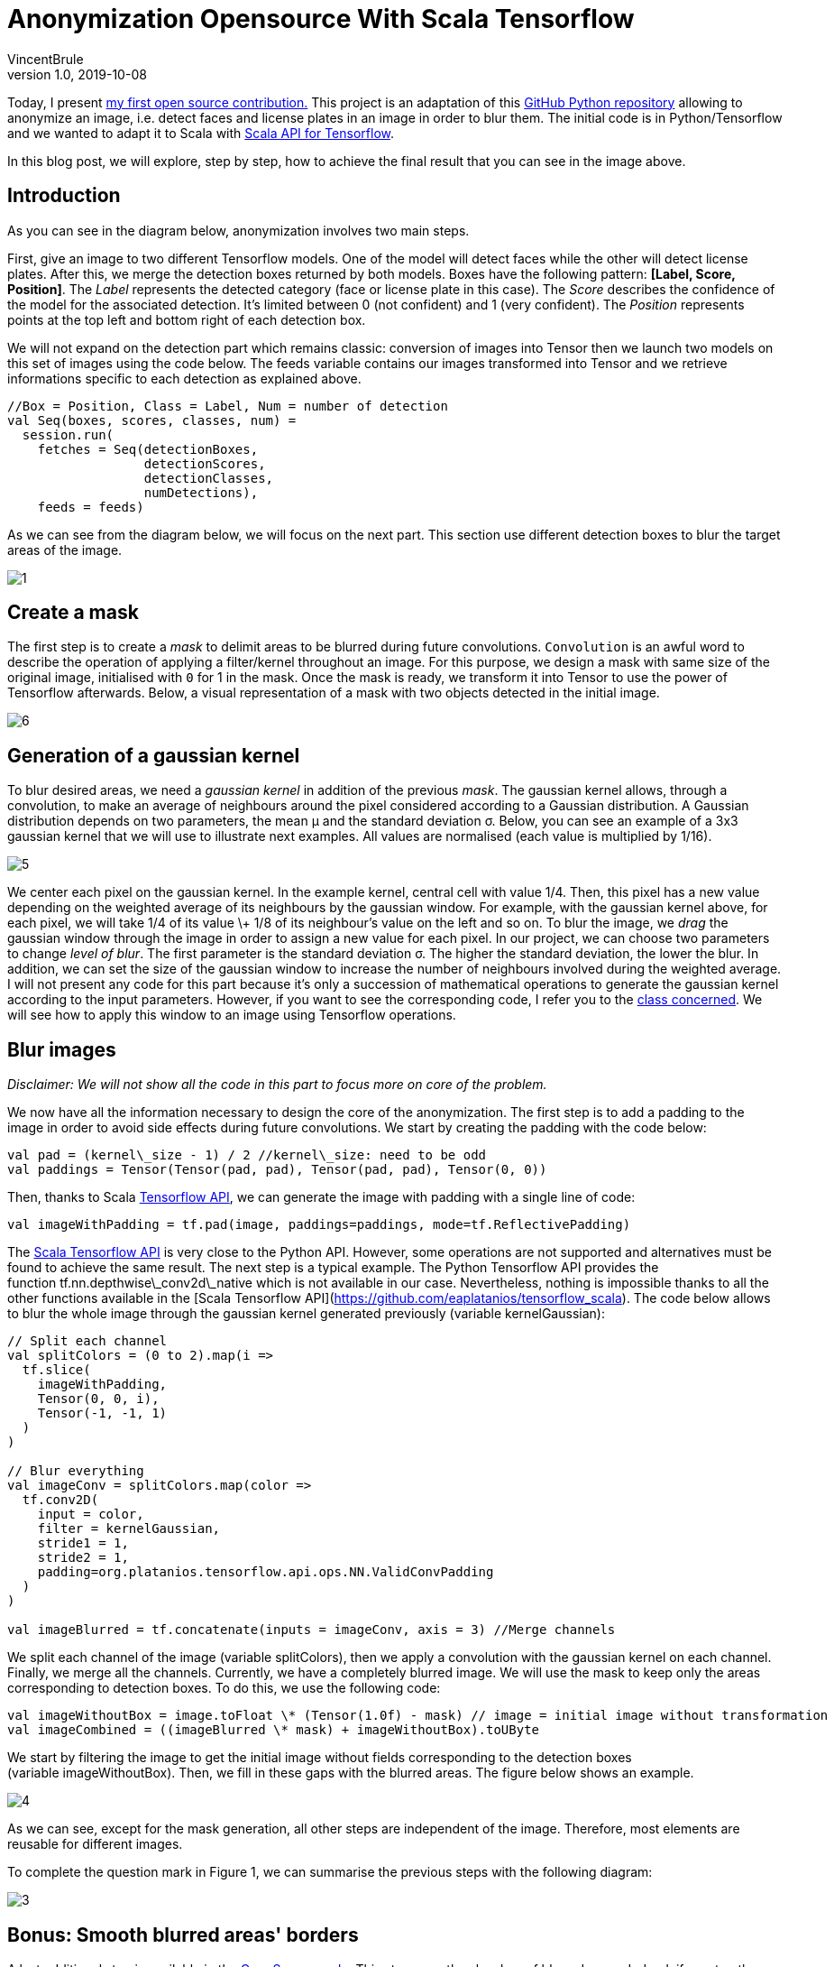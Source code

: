 = Anonymization Opensource With Scala Tensorflow
VincentBrule
v1.0, 2019-10-08
:title: Anonymization Opensource With Scala Tensorflow
:tags: [ktor,kotlin]



Today, I present https://github.com/lunatech-labs/lunatech-scala-anonymization[my first open source contribution.] This project is an adaptation of this https://github.com/understand-ai/anonymizer[GitHub Python repository] allowing to anonymize an image, i.e. detect faces and license plates in an image in order to blur them. The initial code is in Python/Tensorflow and we wanted to adapt it to Scala with https://github.com/eaplatanios/tensorflow_scala[Scala API for Tensorflow].

In this blog post, we will explore, step by step, how to achieve the final result that you can see in the image above.

== Introduction



As you can see in the diagram below, anonymization involves two main steps.

First, give an image to two different Tensorflow models. One of the model will detect faces while the other will detect license plates. After this, we merge the detection boxes returned by both models. Boxes have the following pattern: **[Label, Score, Position]**. The _Label_ represents the detected category (face or license plate in this case). The _Score_ describes the confidence of the model for the associated detection. It's limited between 0 (not confident) and 1 (very confident). The _Position_ represents points at the top left and bottom right of each detection box.

We will not expand on the detection part which remains classic: conversion of images into Tensor then we launch two models on this set of images using the code below. The feeds variable contains our images transformed into Tensor and we retrieve informations specific to each detection as explained above.

[source,scala]
----
//Box = Position, Class = Label, Num = number of detection
val Seq(boxes, scores, classes, num) =
  session.run(
    fetches = Seq(detectionBoxes,
                  detectionScores,
                  detectionClasses,
                  numDetections),
    feeds = feeds)
----

As we can see from the diagram below, we will focus on the next part. This section use different detection boxes to blur the target areas of the image.

image:../media/2019-10-08-anonymization-opensource-with-scala-tensorflow/1.png[]

== Create a mask

The first step is to create a _mask_ to delimit areas to be blurred during future convolutions. `Convolution` is an awful word to describe the operation of applying a filter/kernel throughout an image. For this purpose, we design a mask with same size of the original image, initialised with `0` for 1 in the mask. Once the mask is ready, we transform it into Tensor to use the power of Tensorflow afterwards. Below, a visual representation of a mask with two objects detected in the initial image.

image:../media/2019-10-08-anonymization-opensource-with-scala-tensorflow/6.png[]


== Generation of a gaussian kernel

To blur desired areas, we need a _gaussian kernel_ in addition of the previous _mask_. The gaussian kernel allows, through a convolution, to make an average of neighbours around the pixel considered according to a Gaussian distribution. A Gaussian distribution depends on two parameters, the mean μ and the standard deviation σ. Below, you can see an example of a 3x3 gaussian kernel that we will use to illustrate next examples. All values are normalised (each value is multiplied by 1/16).

image:../media/2019-10-08-anonymization-opensource-with-scala-tensorflow/5.png[]


We center each pixel on the gaussian kernel. In the example kernel, central cell with value 1/4. Then, this pixel has a new value depending on the weighted average of its neighbours by the gaussian window. For example, with the gaussian kernel above, for each pixel, we will take 1/4 of its value \+ 1/8 of its neighbour's value on the left and so on. To blur the image, we _drag_ the gaussian window through the image in order to assign a new value for each pixel. In our project, we can choose two parameters to change _level of blur_. The first parameter is the standard deviation σ. The higher the standard deviation, the lower the blur. In addition, we can set the size of the gaussian window to increase the number of neighbours involved during the weighted average. I will not present any code for this part because it's only a succession of mathematical operations to generate the gaussian kernel according to the input parameters. However, if you want to see the corresponding code, I refer you to the https://github.com/lunatech-labs/lunatech-scala-anonymization/blob/master/src/main/scala/nl/lunatech/anonymization/Obfuscator.scala[class concerned]. We will see how to apply this window to an image using Tensorflow operations.

== Blur images

_Disclaimer: We will not show all the code in this part to focus more on core of the problem._

We now have all the information necessary to design the core of the anonymization. The first step is to add a padding to the image in order to avoid side effects during future convolutions. We start by creating the padding with the code below:

[source,scala]
----
val pad = (kernel\_size - 1) / 2 //kernel\_size: need to be odd
val paddings = Tensor(Tensor(pad, pad), Tensor(pad, pad), Tensor(0, 0))
----

Then, thanks to Scala https://github.com/eaplatanios/tensorflow_scala[Tensorflow API], we can generate the image with padding with a single line of code:

[source,scala]
----
val imageWithPadding = tf.pad(image, paddings=paddings, mode=tf.ReflectivePadding)
----

The https://github.com/eaplatanios/tensorflow_scala[Scala Tensorflow API] is very close to the Python API. However, some operations are not supported and alternatives must be found to achieve the same result. The next step is a typical example. The Python Tensorflow API provides the function tf.nn.depthwise\_conv2d\_native which is not available in our case. Nevertheless, nothing is impossible thanks to all the other functions available in the [Scala Tensorflow API](https://github.com/eaplatanios/tensorflow_scala). The code below allows to blur the whole image through the gaussian kernel generated previously (variable kernelGaussian):

[source,scala]
----
// Split each channel
val splitColors = (0 to 2).map(i =>
  tf.slice(
    imageWithPadding,
    Tensor(0, 0, i),
    Tensor(-1, -1, 1)
  )
)

// Blur everything
val imageConv = splitColors.map(color =>
  tf.conv2D(
    input = color,
    filter = kernelGaussian,
    stride1 = 1,
    stride2 = 1,
    padding=org.platanios.tensorflow.api.ops.NN.ValidConvPadding
  )
)

val imageBlurred = tf.concatenate(inputs = imageConv, axis = 3) //Merge channels
----

We split each channel of the image (variable splitColors), then we apply a convolution with the gaussian kernel on each channel. Finally, we merge all the channels. Currently, we have a completely blurred image. We will use the mask to keep only the areas corresponding to detection boxes. To do this, we use the following code:

[source,scala]
----
val imageWithoutBox = image.toFloat \* (Tensor(1.0f) - mask) // image = initial image without transformation
val imageCombined = ((imageBlurred \* mask) + imageWithoutBox).toUByte
----

We start by filtering the image to get the initial image without fields corresponding to the detection boxes (variable imageWithoutBox). Then, we fill in these gaps with the blurred areas. The figure below shows an example.

image:../media/2019-10-08-anonymization-opensource-with-scala-tensorflow/4.png[]

As we can see, except for the mask generation, all other steps are independent of the image. Therefore, most elements are reusable for different images.

To complete the question mark in Figure 1, we can summarise the previous steps with the following diagram:

image:../media/2019-10-08-anonymization-opensource-with-scala-tensorflow/3.png[]

== Bonus: Smooth blurred areas' borders

A last additional step is available in the https://github.com/lunatech-labs/lunatech-scala-anonymization[OpenSource code]. This step smoothes borders of blurred areas. Indeed, if we stop the implementation here, we have strict boundaries between blurred and initial areas. These delimitations create an undesirable visual effect as we can see in the image below with blurred rectangles visible:

image:../media/2019-10-08-anonymization-opensource-with-scala-tensorflow/2.jpg[]

To solve this problem, we use the same principle mentioned for the gaussian kernel. Indeed, we will generate a window to make a weighted average of the neighbours. We will apply a convolution with the mask created previously and this window in order to obtain more vague blurred areas at borders. Indeed, borders of regions to be blurred will no longer be straight lines because they will have been averaged with the neighbouring pixels. All pixels in the mask are initially at 0 for normal areas and 1 for blurred areas. All pixels present at transitions (between a blurred area and a normal area) will be weighted with pixels at 0 and 1. We will therefore obtain pixels between 0 and 1 allowing us to smooth the transitions. Code to perform this convolution is as follows:

[source,scala]
----
// meanKernel represents the previous smooth kernel
val smoothedMask = tf.conv2D(
  input = mask,
  filter = meanKernel,
  stride1 = 1,
  stride2 = 1,
  padding=org.platanios.tensorflow.api.ops.NN.SameConvPadding
)
----

Finally, in all previous code, simply replace the mask variable with smoothedMask. We are already at the end of this article about my **first open source project**. I didn't go into the mathematical details or the code underlying this project to stay focused on the explanations. However, if you are interested in a longer and more detailed article, don't hesitate to let me know!

To access the open source project, https://github.com/lunatech-labs/lunatech-scala-anonymization[it's here].

To look at the initial Python implementation, https://github.com/understand-ai/anonymizer[it's there].

Thank you for reading and see you soon for my second OpenSource project concerning object tracking through a video sequence using https://arxiv.org/abs/1602.00763[the SORT algorithm] and https://github.com/eaplatanios/tensorflow_scala[Scala Tensorflow API].


